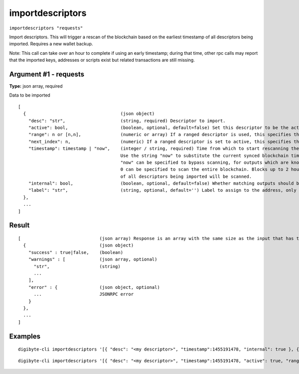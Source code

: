 .. This file is licensed under the MIT License (MIT) available on
   http://opensource.org/licenses/MIT.

importdescriptors
=================

``importdescriptors "requests"``

Import descriptors. This will trigger a rescan of the blockchain based on the earliest timestamp of all descriptors being imported. Requires a new wallet backup.

Note: This call can take over an hour to complete if using an early timestamp; during that time, other rpc calls
may report that the imported keys, addresses or scripts exist but related transactions are still missing.

Argument #1 - requests
~~~~~~~~~~~~~~~~~~~~~~

**Type:** json array, required

Data to be imported

::

     [
       {                                    (json object)
         "desc": "str",                     (string, required) Descriptor to import.
         "active": bool,                    (boolean, optional, default=false) Set this descriptor to be the active descriptor for the corresponding output type/externality
         "range": n or [n,n],               (numeric or array) If a ranged descriptor is used, this specifies the end or the range (in the form [begin,end]) to import
         "next_index": n,                   (numeric) If a ranged descriptor is set to active, this specifies the next index to generate addresses from
         "timestamp": timestamp | "now",    (integer / string, required) Time from which to start rescanning the blockchain for this descriptor, in UNIX epoch time
                                            Use the string "now" to substitute the current synced blockchain time.
                                            "now" can be specified to bypass scanning, for outputs which are known to never have been used, and
                                            0 can be specified to scan the entire blockchain. Blocks up to 2 hours before the earliest timestamp
                                            of all descriptors being imported will be scanned.
         "internal": bool,                  (boolean, optional, default=false) Whether matching outputs should be treated as not incoming payments (e.g. change)
         "label": "str",                    (string, optional, default='') Label to assign to the address, only allowed with internal=false
       },
       ...
     ]

Result
~~~~~~

::

  [                              (json array) Response is an array with the same size as the input that has the execution result
    {                            (json object)
      "success" : true|false,    (boolean)
      "warnings" : [             (json array, optional)
        "str",                   (string)
        ...
      ],
      "error" : {                (json object, optional)
        ...                      JSONRPC error
      }
    },
    ...
  ]

Examples
~~~~~~~~


.. highlight:: shell

::

  digibyte-cli importdescriptors '[{ "desc": "<my descriptor>", "timestamp":1455191478, "internal": true }, { "desc": "<my desccriptor 2>", "label": "example 2", "timestamp": 1455191480 }]'

::

  digibyte-cli importdescriptors '[{ "desc": "<my descriptor>", "timestamp":1455191478, "active": true, "range": [0,100], "label": "<my bech32 wallet>" }]'

